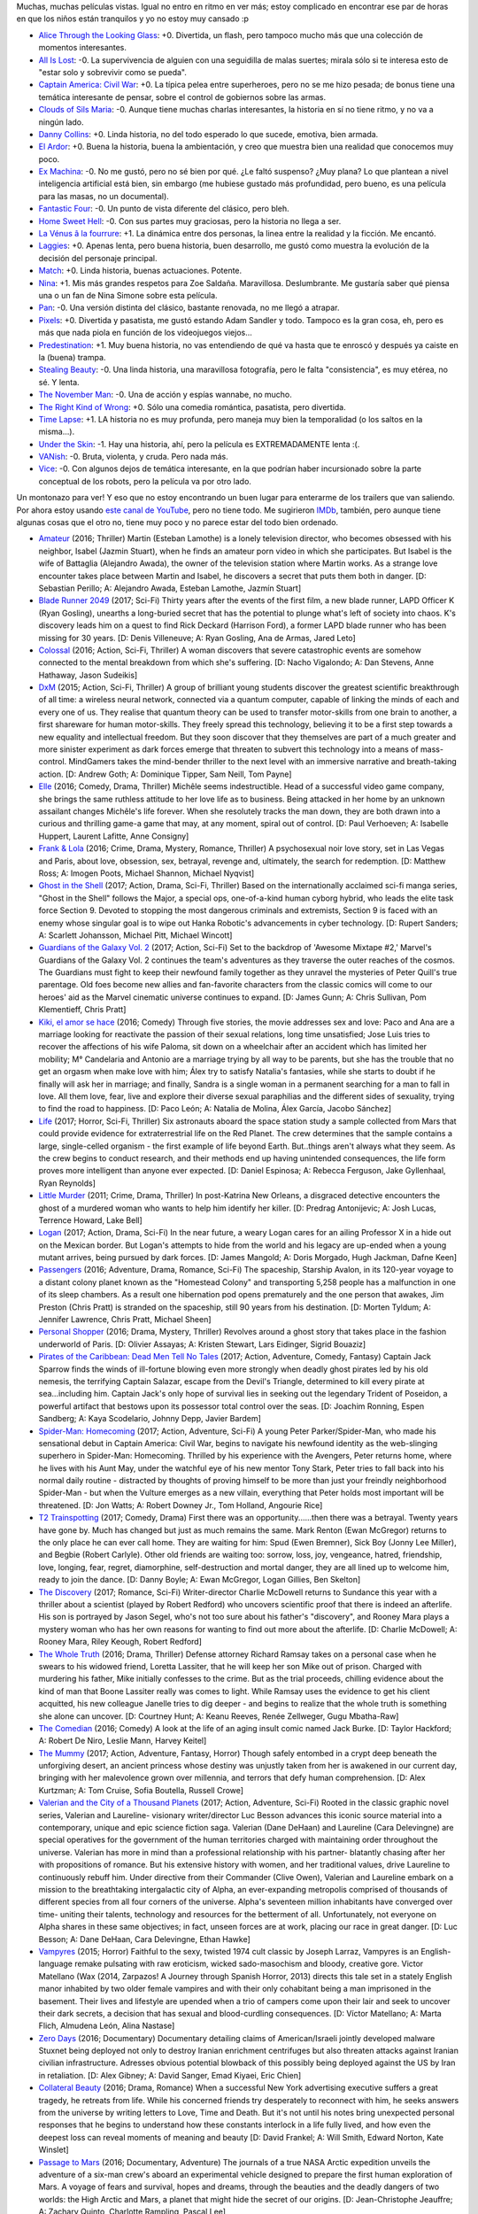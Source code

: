 .. title: Resumen veraniego de películas
.. date: 2017-02-18 14:38:31
.. tags: resumen, veraniego, películas

Muchas, muchas películas vistas. Igual no entro en ritmo en ver más; estoy complicado en encontrar ese par de horas en que los niños están tranquilos y yo no estoy muy cansado :p

- `Alice Through the Looking Glass <http://www.imdb.com/title/tt2567026/>`_: +0. Divertida, un flash, pero tampoco mucho más que una colección de momentos interesantes.

- `All Is Lost <http://www.imdb.com/title/tt2017038/>`_: -0. La supervivencia de alguien con una seguidilla de malas suertes; mirala sólo si te interesa esto de "estar solo y sobrevivir como se pueda".

- `Captain America: Civil War <http://www.imdb.com/title/tt3498820/>`_: +0. La típica pelea entre superheroes, pero no se me hizo pesada; de bonus tiene una temática interesante de pensar, sobre el control de gobiernos sobre las armas.

- `Clouds of Sils Maria <http://www.imdb.com/title/tt2452254/>`_: -0. Aunque tiene muchas charlas interesantes, la historia en sí no tiene ritmo, y no va a ningún lado.

- `Danny Collins <http://www.imdb.com/title/tt1772288/>`_: +0. Linda historia, no del todo esperado lo que sucede, emotiva, bien armada.

- `El Ardor <http://www.imdb.com/title/tt1384925/>`_: +0. Buena la historia, buena la ambientación, y creo que muestra bien una realidad que conocemos muy poco.

- `Ex Machina <http://www.imdb.com/title/tt0470752/>`_: -0. No me gustó, pero no sé bien por qué. ¿Le faltó suspenso? ¿Muy plana? Lo que plantean a nivel inteligencia artificial está bien, sin embargo (me hubiese gustado más profundidad, pero bueno, es una película para las masas, no un documental).

- `Fantastic Four <http://www.imdb.com/title/tt1502712/>`_: -0. Un punto de vista diferente del clásico, pero bleh.

- `Home Sweet Hell <http://www.imdb.com/title/tt2802136/>`_: -0. Con sus partes muy graciosas, pero la historia no llega a ser.

- `La Vénus â la fourrure <http://www.imdb.com/title/tt2406252/>`_: +1. La dinámica entre dos personas, la linea entre la realidad y la ficción. Me encantó.

- `Laggies <http://www.imdb.com/title/tt2034031/>`_: +0. Apenas lenta, pero buena historia, buen desarrollo, me gustó como muestra la evolución de la decisión del personaje principal.

- `Match <http://www.imdb.com/title/tt2637378/>`_: +0. Linda historia, buenas actuaciones. Potente.

- `Nina <http://www.imdb.com/title/tt0493076/>`_: +1. Mis más grandes respetos para Zoe Saldaña. Maravillosa. Deslumbrante. Me gustaría saber qué piensa una o un fan de Nina Simone sobre esta película.

- `Pan <http://www.imdb.com/title/tt3332064/>`_: -0. Una versión distinta del clásico, bastante renovada, no me llegó a atrapar.

- `Pixels <http://www.imdb.com/title/tt2120120/>`_: +0. Divertida y pasatista, me gustó estando Adam Sandler y todo. Tampoco es la gran cosa, eh, pero es más que nada piola en función de los videojuegos viejos...

- `Predestination <http://www.imdb.com/title/tt2397535/>`_: +1. Muy buena historia, no vas entendiendo de qué va hasta que te enroscó y después ya caiste en la (buena) trampa.

- `Stealing Beauty <http://www.imdb.com/title/tt0117737/>`_: -0. Una linda historia, una maravillosa fotografía, pero le falta "consistencia", es muy etérea, no sé. Y lenta.

- `The November Man <http://www.imdb.com/title/tt2402157/>`_: -0. Una de acción y espías wannabe, no mucho.

- `The Right Kind of Wrong <http://www.imdb.com/title/tt2286990/>`_: +0. Sólo una comedia romántica, pasatista, pero divertida.

- `Time Lapse <http://www.imdb.com/title/tt2669336/>`_: +1. LA historia no es muy profunda, pero maneja muy bien la temporalidad (o los saltos en la misma...).

- `Under the Skin <http://www.imdb.com/title/tt1441395/>`_: -1. Hay una historia, ahí, pero la película es EXTREMADAMENTE lenta :(.

- `VANish <http://www.imdb.com/title/tt3058674/>`_: -0. Bruta, violenta, y cruda. Pero nada más.

- `Vice <http://www.imdb.com/title/tt3480796/>`_: -0. Con algunos dejos de temática interesante, en la que podrían haber incursionado sobre la parte conceptual de los robots, pero la película va por otro lado.

Un montonazo para ver! Y eso que no estoy encontrando un buen lugar para enterarme de los trailers que van saliendo. Por ahora estoy usando `este canal de YouTube <https://www.youtube.com/user/FilmTrailerZone/videos?sort=dd&amp;flow=list&amp;view=0>`_, pero no tiene todo. Me sugirieron `IMDb <http://www.imdb.com/trailers>`_, también, pero aunque tiene algunas cosas que el otro no, tiene muy poco y no parece estar del todo bien ordenado.

- `Amateur <http://www.imdb.com/title/tt5196660/>`_ (2016; Thriller) Martin (Esteban Lamothe) is a lonely television director, who becomes obsessed with his neighbor, Isabel (Jazmin Stuart), when he finds an amateur porn video in which she participates. But Isabel is the wife of Battaglia (Alejandro Awada), the owner of the television station where Martin works. As a strange love encounter takes place between Martin and Isabel, he discovers a secret that puts them both in danger. [D: Sebastian Perillo; A: Alejandro Awada, Esteban Lamothe, Jazmín Stuart]

- `Blade Runner 2049 <http://www.imdb.com/title/tt1856101/>`_ (2017; Sci-Fi) Thirty years after the events of the first film, a new blade runner, LAPD Officer K (Ryan Gosling), unearths a long-buried secret that has the potential to plunge what's left of society into chaos. K's discovery leads him on a quest to find Rick Deckard (Harrison Ford), a former LAPD blade runner who has been missing for 30 years. [D: Denis Villeneuve; A: Ryan Gosling, Ana de Armas, Jared Leto]

- `Colossal <http://www.imdb.com/title/tt4680182/>`_ (2016; Action, Sci-Fi, Thriller) A woman discovers that severe catastrophic events are somehow connected to the mental breakdown from which she's suffering. [D: Nacho Vigalondo; A: Dan Stevens, Anne Hathaway, Jason Sudeikis]

- `DxM <http://www.imdb.com/title/tt3625516/>`_ (2015; Action, Sci-Fi, Thriller) A group of brilliant young students discover the greatest scientific breakthrough of all time: a wireless neural network, connected via a quantum computer, capable of linking the minds of each and every one of us. They realise that quantum theory can be used to transfer motor-skills from one brain to another, a first shareware for human motor-skills. They freely spread this technology, believing it to be a first step towards a new equality and intellectual freedom. But they soon discover that they themselves are part of a much greater and more sinister experiment as dark forces emerge that threaten to subvert this technology into a means of mass-control. MindGamers takes the mind-bender thriller to the next level with an immersive narrative and breath-taking action. [D: Andrew Goth; A: Dominique Tipper, Sam Neill, Tom Payne]

- `Elle <http://www.imdb.com/title/tt3716530/>`_ (2016; Comedy, Drama, Thriller) Michêle seems indestructible. Head of a successful video game company, she brings the same ruthless attitude to her love life as to business. Being attacked in her home by an unknown assailant changes Michêle's life forever. When she resolutely tracks the man down, they are both drawn into a curious and thrilling game-a game that may, at any moment, spiral out of control. [D: Paul Verhoeven; A: Isabelle Huppert, Laurent Lafitte, Anne Consigny]

- `Frank & Lola <http://www.imdb.com/title/tt1290138/>`_ (2016; Crime, Drama, Mystery, Romance, Thriller) A psychosexual noir love story, set in Las Vegas and Paris, about love, obsession, sex, betrayal, revenge and, ultimately, the search for redemption. [D: Matthew Ross; A: Imogen Poots, Michael Shannon, Michael Nyqvist]

- `Ghost in the Shell <http://www.imdb.com/title/tt1219827/>`_ (2017; Action, Drama, Sci-Fi, Thriller) Based on the internationally acclaimed sci-fi manga series, "Ghost in the Shell" follows the Major, a special ops, one-of-a-kind human cyborg hybrid, who leads the elite task force Section 9. Devoted to stopping the most dangerous criminals and extremists, Section 9 is faced with an enemy whose singular goal is to wipe out Hanka Robotic's advancements in cyber technology. [D: Rupert Sanders; A: Scarlett Johansson, Michael Pitt, Michael Wincott]

- `Guardians of the Galaxy Vol. 2 <http://www.imdb.com/title/tt3896198/>`_ (2017; Action, Sci-Fi) Set to the backdrop of 'Awesome Mixtape #2,' Marvel's Guardians of the Galaxy Vol. 2 continues the team's adventures as they traverse the outer reaches of the cosmos. The Guardians must fight to keep their newfound family together as they unravel the mysteries of Peter Quill's true parentage. Old foes become new allies and fan-favorite characters from the classic comics will come to our heroes' aid as the Marvel cinematic universe continues to expand. [D: James Gunn; A: Chris Sullivan, Pom Klementieff, Chris Pratt]

- `Kiki, el amor se hace <http://www.imdb.com/title/tt4922692/>`_ (2016; Comedy) Through five stories, the movie addresses sex and love: Paco and Ana are a marriage looking for reactivate the passion of their sexual relations, long time unsatisfied; Jose Luis tries to recover the affections of his wife Paloma, sit down on a wheelchair after an accident which has limited her mobility; M° Candelaria and Antonio are a marriage trying by all way to be parents, but she has the trouble that no get an orgasm when make love with him; Álex try to satisfy Natalia's fantasies, while she starts to doubt if he finally will ask her in marriage; and finally, Sandra is a single woman in a permanent searching for a man to fall in love. All them love, fear, live and explore their diverse sexual paraphilias and the different sides of sexuality, trying to find the road to happiness. [D: Paco León; A: Natalia de Molina, Álex García, Jacobo Sánchez]

- `Life <http://www.imdb.com/title/tt5442430/>`_ (2017; Horror, Sci-Fi, Thriller) Six astronauts aboard the space station study a sample collected from Mars that could provide evidence for extraterrestrial life on the Red Planet. The crew determines that the sample contains a large, single-celled organism - the first example of life beyond Earth. But..things aren't always what they seem. As the crew begins to conduct research, and their methods end up having unintended consequences, the life form proves more intelligent than anyone ever expected. [D: Daniel Espinosa; A: Rebecca Ferguson, Jake Gyllenhaal, Ryan Reynolds]

- `Little Murder <http://www.imdb.com/title/tt1493815/>`_ (2011; Crime, Drama, Thriller) In post-Katrina New Orleans, a disgraced detective encounters the ghost of a murdered woman who wants to help him identify her killer. [D: Predrag Antonijevic; A: Josh Lucas, Terrence Howard, Lake Bell]

- `Logan <http://www.imdb.com/title/tt3315342/>`_ (2017; Action, Drama, Sci-Fi) In the near future, a weary Logan cares for an ailing Professor X in a hide out on the Mexican border. But Logan's attempts to hide from the world and his legacy are up-ended when a young mutant arrives, being pursued by dark forces. [D: James Mangold; A: Doris Morgado, Hugh Jackman, Dafne Keen]

- `Passengers <http://www.imdb.com/title/tt1355644/>`_ (2016; Adventure, Drama, Romance, Sci-Fi) The spaceship, Starship Avalon, in its 120-year voyage to a distant colony planet known as the "Homestead Colony" and transporting 5,258 people has a malfunction in one of its sleep chambers. As a result one hibernation pod opens prematurely and the one person that awakes, Jim Preston (Chris Pratt) is stranded on the spaceship, still 90 years from his destination. [D: Morten Tyldum; A: Jennifer Lawrence, Chris Pratt, Michael Sheen]

- `Personal Shopper <http://www.imdb.com/title/tt4714782/>`_ (2016; Drama, Mystery, Thriller) Revolves around a ghost story that takes place in the fashion underworld of Paris. [D: Olivier Assayas; A: Kristen Stewart, Lars Eidinger, Sigrid Bouaziz]

- `Pirates of the Caribbean: Dead Men Tell No Tales <http://www.imdb.com/title/tt1790809/>`_ (2017; Action, Adventure, Comedy, Fantasy) Captain Jack Sparrow finds the winds of ill-fortune blowing even more strongly when deadly ghost pirates led by his old nemesis, the terrifying Captain Salazar, escape from the Devil's Triangle, determined to kill every pirate at sea...including him. Captain Jack's only hope of survival lies in seeking out the legendary Trident of Poseidon, a powerful artifact that bestows upon its possessor total control over the seas. [D: Joachim Ronning, Espen Sandberg; A: Kaya Scodelario, Johnny Depp, Javier Bardem]

- `Spider-Man: Homecoming <http://www.imdb.com/title/tt2250912/>`_ (2017; Action, Adventure, Sci-Fi) A young Peter Parker/Spider-Man, who made his sensational debut in Captain America: Civil War, begins to navigate his newfound identity as the web-slinging superhero in Spider-Man: Homecoming. Thrilled by his experience with the Avengers, Peter returns home, where he lives with his Aunt May, under the watchful eye of his new mentor Tony Stark, Peter tries to fall back into his normal daily routine - distracted by thoughts of proving himself to be more than just your freindly neighborhood Spider-Man - but when the Vulture emerges as a new villain, everything that Peter holds most important will be threatened. [D: Jon Watts; A: Robert Downey Jr., Tom Holland, Angourie Rice]

- `T2 Trainspotting <http://www.imdb.com/title/tt2763304/>`_ (2017; Comedy, Drama) First there was an opportunity......then there was a betrayal. Twenty years have gone by. Much has changed but just as much remains the same. Mark Renton (Ewan McGregor) returns to the only place he can ever call home. They are waiting for him: Spud (Ewen Bremner), Sick Boy (Jonny Lee Miller), and Begbie (Robert Carlyle). Other old friends are waiting too: sorrow, loss, joy, vengeance, hatred, friendship, love, longing, fear, regret, diamorphine, self-destruction and mortal danger, they are all lined up to welcome him, ready to join the dance. [D: Danny Boyle; A: Ewan McGregor, Logan Gillies, Ben Skelton]

- `The Discovery <http://www.imdb.com/title/tt5155780/>`_ (2017; Romance, Sci-Fi) Writer-director Charlie McDowell returns to Sundance this year with a thriller about a scientist (played by Robert Redford) who uncovers scientific proof that there is indeed an afterlife. His son is portrayed by Jason Segel, who's not too sure about his father's "discovery", and Rooney Mara plays a mystery woman who has her own reasons for wanting to find out more about the afterlife. [D: Charlie McDowell; A: Rooney Mara, Riley Keough, Robert Redford]

- `The Whole Truth <http://www.imdb.com/title/tt3503406/>`_ (2016; Drama, Thriller) Defense attorney Richard Ramsay takes on a personal case when he swears to his widowed friend, Loretta Lassiter, that he will keep her son Mike out of prison. Charged with murdering his father, Mike initially confesses to the crime. But as the trial proceeds, chilling evidence about the kind of man that Boone Lassiter really was comes to light. While Ramsay uses the evidence to get his client acquitted, his new colleague Janelle tries to dig deeper - and begins to realize that the whole truth is something she alone can uncover. [D: Courtney Hunt; A: Keanu Reeves, Renée Zellweger, Gugu Mbatha-Raw]

- `The Comedian <http://www.imdb.com/title/tt1967614/>`_ (2016; Comedy) A look at the life of an aging insult comic named Jack Burke. [D: Taylor Hackford; A: Robert De Niro, Leslie Mann, Harvey Keitel]

- `The Mummy <http://www.imdb.com/title/tt2345759/>`_ (2017; Action, Adventure, Fantasy, Horror) Though safely entombed in a crypt deep beneath the unforgiving desert, an ancient princess whose destiny was unjustly taken from her is awakened in our current day, bringing with her malevolence grown over millennia, and terrors that defy human comprehension. [D: Alex Kurtzman; A: Tom Cruise, Sofia Boutella, Russell Crowe]

- `Valerian and the City of a Thousand Planets <http://www.imdb.com/title/tt2239822/>`_ (2017; Action, Adventure, Sci-Fi) Rooted in the classic graphic novel series, Valerian and Laureline- visionary writer/director Luc Besson advances this iconic source material into a contemporary, unique and epic science fiction saga. Valerian (Dane DeHaan) and Laureline (Cara Delevingne) are special operatives for the government of the human territories charged with maintaining order throughout the universe. Valerian has more in mind than a professional relationship with his partner- blatantly chasing after her with propositions of romance. But his extensive history with women, and her traditional values, drive Laureline to continuously rebuff him. Under directive from their Commander (Clive Owen), Valerian and Laureline embark on a mission to the breathtaking intergalactic city of Alpha, an ever-expanding metropolis comprised of thousands of different species from all four corners of the universe. Alpha's seventeen million inhabitants have converged over time- uniting their talents, technology and resources for the betterment of all. Unfortunately, not everyone on Alpha shares in these same objectives; in fact, unseen forces are at work, placing our race in great danger. [D: Luc Besson; A: Dane DeHaan, Cara Delevingne, Ethan Hawke]

- `Vampyres <http://www.imdb.com/title/tt3654680/>`_ (2015; Horror) Faithful to the sexy, twisted 1974 cult classic by Joseph Larraz, Vampyres is an English-language remake pulsating with raw eroticism, wicked sado-masochism and bloody, creative gore. Victor Matellano (Wax (2014, Zarpazos! A Journey through Spanish Horror, 2013) directs this tale set in a stately English manor inhabited by two older female vampires and with their only cohabitant being a man imprisoned in the basement. Their lives and lifestyle are upended when a trio of campers come upon their lair and seek to uncover their dark secrets, a decision that has sexual and blood-curdling consequences. [D: Víctor Matellano; A: Marta Flich, Almudena León, Alina Nastase]

- `Zero Days <http://www.imdb.com/title/tt5446858/>`_ (2016; Documentary) Documentary detailing claims of American/Israeli jointly developed malware Stuxnet being deployed not only to destroy Iranian enrichment centrifuges but also threaten attacks against Iranian civilian infrastructure. Adresses obvious potential blowback of this possibly being deployed against the US by Iran in retaliation. [D: Alex Gibney; A: David Sanger, Emad Kiyaei, Eric Chien]

- `Collateral Beauty <http://www.imdb.com/title/tt4682786/>`_ (2016; Drama, Romance) When a successful New York advertising executive suffers a great tragedy, he retreats from life. While his concerned friends try desperately to reconnect with him, he seeks answers from the universe by writing letters to Love, Time and Death. But it's not until his notes bring unexpected personal responses that he begins to understand how these constants interlock in a life fully lived, and how even the deepest loss can reveal moments of meaning and beauty [D: David Frankel; A: Will Smith, Edward Norton, Kate Winslet]

- `Passage to Mars <http://www.imdb.com/title/tt3190158/>`_ (2016; Documentary, Adventure) The journals of a true NASA Arctic expedition unveils the adventure of a six-man crew's aboard an experimental vehicle designed to prepare the first human exploration of Mars. A voyage of fears and survival, hopes and dreams, through the beauties and the deadly dangers of two worlds: the High Arctic and Mars, a planet that might hide the secret of our origins. [D: Jean-Christophe Jeauffre; A: Zachary Quinto, Charlotte Rampling, Pascal Lee]

Finalmente, el conteo de pendientes por fecha::

    (Abr-2011)    4
    (Ago-2011)   11   4
    (Ene-2012)   17  11   3
    (Jul-2012)   15  14  11
    (Nov-2012)   11  11  11   6
    (Feb-2013)   15  14  14   8   2
    (Jun-2013)   16  15  15  15  11   2
    (Sep-2013)   18  18  18  17  16   8
    (Dic-2013)   14  14  12  12  12  12   4
    (Abr-2014)        9   9   8   8   8   3
    (Jul-2014)           10  10  10  10  10   5   1
    (Nov-2014)               24  22  22  22  22   7
    (Feb-2015)                   13  13  13  13  10
    (Jun-2015)                       16  16  15  13  11
    (Dic-2015)                           21  19  19  18
    (May-2016)                               26  25  23
    (Sep-2016)                                   19  19
    (Feb-2017)                                       26
    Total:      121 110 103 100  94  91  89 100  94  97

